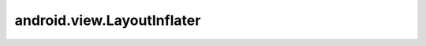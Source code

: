 android.view.LayoutInflater
===========================

.. py:class:: android.view.LayoutInflater()

    Позваоляет создавать вью элементы из xml.

    .. py:method:: inflate(int resourceId, ViewGroup root, boolean attachToRoot)

        Возвращает :py:class:`android.view.View` элемент

        .. code-block:: java

            View view = layoutInflater.inflate(R.layout.textView, null, false);

